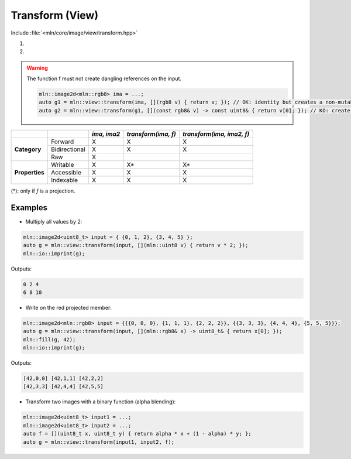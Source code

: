 Transform (View)
################

Include :file:`<mln/core/image/view/transform.hpp>`

.. cpp:namespace:: mln::view

#. .. cpp:function:: auto transform(Image ima, std::UnaryFunction f)
#. .. cpp:function:: auto transform(Image ima, Image ima2, BinaryFunction f)

    1. Makes a view from `ima` where for each pixel value evals to :cpp:expr:`out(p) = f(ima(p))`
    2. Makes a view from `ima` where for each pixel value evals to :cpp:expr:`out(p) = f(ima(p), ima2(p))`. For this overload, the domain of both image must be equal.
    
    :param ima: Input range
    :param ima2: Input range
    :param f: Function to apply on pixel values


.. warning:: The function f must not create dangling references on the input.


    .. code::
    
        mln::image2d<mln::rgb8> ima = ...;
        auto g1 = mln::view::transform(ima, [](rgb8 v) { return v; }); // OK: identity but creates a non-mutable image 
        auto g2 = mln::view::transform(g1, [](const rgb8& v) -> const uint8& { return v[0]; }); // KO: create a dangling reference to g1(p)


+----------------+---------------+-------------+---------------------+---------------------------+
|                |               | *ima, ima2* | *transform(ima, f)* | *transform(ima, ima2, f)* |
+================+===============+=============+=====================+===========================+
|                | Forward       | X           | X                   | X                         |
+                +---------------+-------------+---------------------+---------------------------+
| **Category**   | Bidirectional | X           | X                   | X                         |
+                +---------------+-------------+---------------------+---------------------------+
|                | Raw           | X           |                     |                           |
+----------------+---------------+-------------+---------------------+---------------------------+
|                | Writable      | X           | X*                  | X*                        |
+                +---------------+-------------+---------------------+---------------------------+
| **Properties** | Accessible    | X           | X                   | X                         |
+                +---------------+-------------+---------------------+---------------------------+
|                | Indexable     | X           | X                   | X                         |
+----------------+---------------+-------------+---------------------+---------------------------+

(*): only if `f` is a projection.


Examples
--------
   
* Multiply all values by 2:

.. code::

    mln::image2d<uint8_t> input = { {0, 1, 2}, {3, 4, 5} };
    auto g = mln::view::transform(input, [](mln::uint8 v) { return v * 2; });
    mln::io::imprint(g);

Outputs:

.. code-block:: text

    0 2 4
    6 8 10

* Write on the red projected member:

.. code::

    mln::image2d<mln::rgb8> input = {{{0, 0, 0}, {1, 1, 1}, {2, 2, 2}}, {{3, 3, 3}, {4, 4, 4}, {5, 5, 5}}};
    auto g = mln::view::transform(input, [](mln::rgb8& x) -> uint8_t& { return x[0]; });
    mln::fill(g, 42);
    mln::io::imprint(g);

Outputs:

.. code-block:: text

    [42,0,0] [42,1,1] [42,2,2]
    [42,3,3] [42,4,4] [42,5,5]


* Transform two images with a binary function (alpha blending):

.. code-block:: cpp

    mln::image2d<uint8_t> input1 = ...;
    mln::image2d<uint8_t> input2 = ...;
    auto f = [](uint8_t x, uint8_t y) { return alpha * x + (1 - alpha) * y; };
    auto g = mln::view::transform(input1, input2, f);
